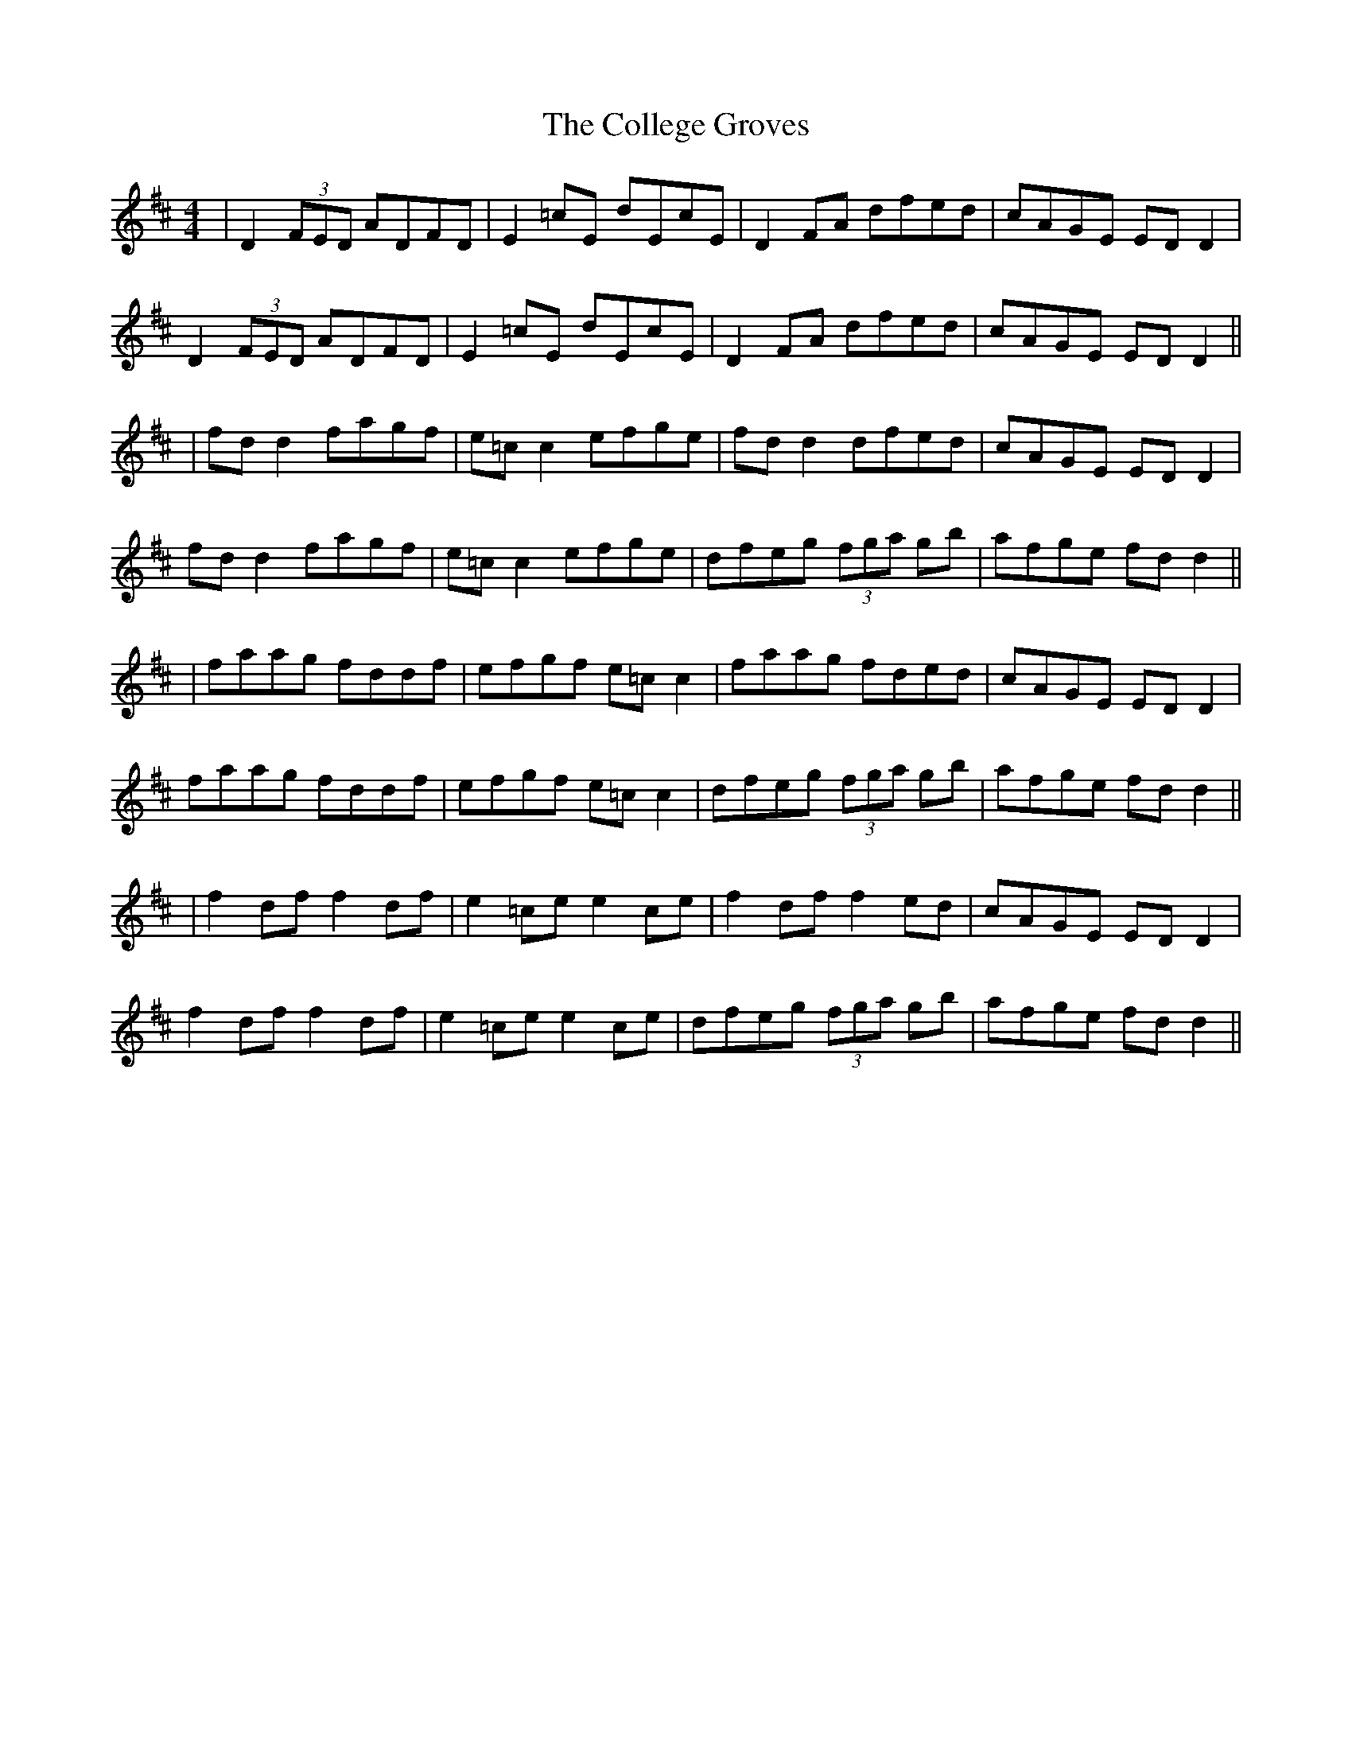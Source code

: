 X: 4
T: College Groves, The
Z: JACKB
S: https://thesession.org/tunes/1272#setting22924
R: reel
M: 4/4
L: 1/8
K: Dmaj
|D2 (3FED ADFD|E2=cE dEcE|D2 FA dfed|cAGE ED D2|
D2 (3FED ADFD|E2=cE dEcE|D2 FA dfed|cAGE ED D2||
|fd d2 fagf|e=c c2 efge|fd d2 dfed|cAGE ED D2|
fd d2 fagf|e=c c2 efge|dfeg (3fga gb|afge fd d2||
|faag fddf|efgf e=cc2|faag fded|cAGE ED D2|
faag fddf|efgf e=cc2|dfeg (3fga gb|afge fd d2||
|f2df f2df|e2=ce e2ce|f2df f2ed|cAGE ED D2|
f2df f2df|e2=ce e2ce|dfeg (3fga gb|afge fdd2||
